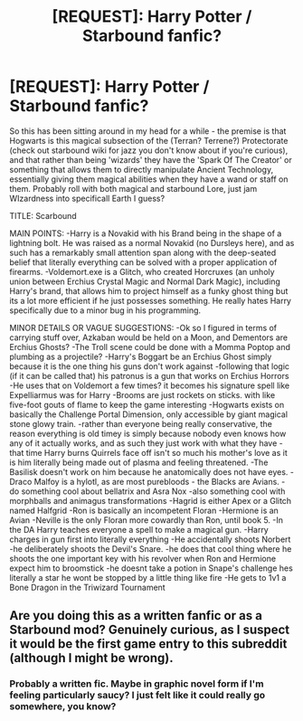 #+TITLE: [REQUEST]: Harry Potter / Starbound fanfic?

* [REQUEST]: Harry Potter / Starbound fanfic?
:PROPERTIES:
:Author: PixelKind
:Score: 3
:DateUnix: 1505880152.0
:DateShort: 2017-Sep-20
:FlairText: Request
:END:
So this has been sitting around in my head for a while - the premise is that Hogwarts is this magical subsection of the (Terran? Terrene?) Protectorate (check out starbound wiki for jazz you don't know about if you're curious), and that rather than being 'wizards' they have the 'Spark Of The Creator' or something that allows them to directly manipulate Ancient Technology, essentially giving them magical abilities when they have a wand or staff on them. Probably roll with both magical and starbound Lore, just jam WIzardness into specificall Earth I guess?

TITLE: Scarbound

MAIN POINTS: -Harry is a Novakid with his Brand being in the shape of a lightning bolt. He was raised as a normal Novakid (no Dursleys here), and as such has a remarkably small attention span along with the deep-seated belief that literally everything can be solved with a proper application of firearms. -Voldemort.exe is a Glitch, who created Horcruxes (an unholy union between Erchius Crystal Magic and Normal Dark Magic), including Harry's brand, that allows him to project himself as a funky ghost thing but its a lot more efficient if he just possesses something. He really hates Harry specifically due to a minor bug in his programming.

MINOR DETAILS OR VAGUE SUGGESTIONS: -Ok so I figured in terms of carrying stuff over, Azkaban would be held on a Moon, and Dementors are Erchius Ghosts? -The Troll scene could be done with a Momma Poptop and plumbing as a projectile? -Harry's Boggart be an Erchius Ghost simply because it is the one thing his guns don't work against -following that logic (if it can be called that) his patronus is a gun that works on Erchius Horrors -He uses that on Voldemort a few times? it becomes his signature spell like Expelliarmus was for Harry -Brooms are just rockets on sticks. with like five-foot gouts of flame to keep the game interesting -Hogwarts exists on basically the Challenge Portal Dimension, only accessible by giant magical stone glowy train. -rather than everyone being really conservative, the reason everything is old timey is simply because nobody even knows how any of it actually works, and as such they just work with what they have -that time Harry burns Quirrels face off isn't so much his mother's love as it is him literally being made out of plasma and feeling threatened. -The Basilisk doesn't work on him because he anatomically does not have eyes. -Draco Malfoy is a hylotl, as are most purebloods - the Blacks are Avians. -do something cool about bellatrix and Asra Nox -also something cool with morphballs and animagus transformations -Hagrid is either Apex or a Glitch named Halfgrid -Ron is basically an incompetent Floran -Hermione is an Avian -Neville is the only Floran more cowardly than Ron, until book 5. -In the DA Harry teaches everyone a spell to make a magical gun. -Harry charges in gun first into literally everything -He accidentally shoots Norbert -he deliberately shoots the Devil's Snare. -he does that cool thing where he shoots the one important key with his revolver when Ron and Hermione expect him to broomstick -he doesnt take a potion in Snape's challenge hes literally a star he wont be stopped by a little thing like fire -He gets to 1v1 a Bone Dragon in the Triwizard Tournament


** Are you doing this as a written fanfic or as a Starbound mod? Genuinely curious, as I suspect it would be the first game entry to this subreddit (although I might be wrong).
:PROPERTIES:
:Author: SteamAngel
:Score: 1
:DateUnix: 1505942956.0
:DateShort: 2017-Sep-21
:END:

*** Probably a written fic. Maybe in graphic novel form if I'm feeling particularly saucy? I just felt like it could really go somewhere, you know?
:PROPERTIES:
:Author: PixelKind
:Score: 2
:DateUnix: 1511921427.0
:DateShort: 2017-Nov-29
:END:

